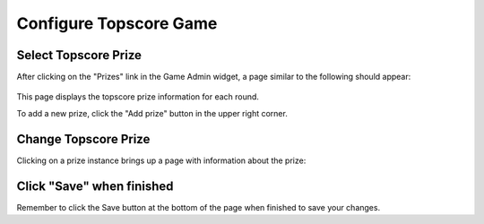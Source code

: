 .. _section-configuration-game-admin-topscore-game:

Configure Topscore Game
=======================

Select Topscore Prize
---------------------

After clicking on the "Prizes" link in the Game Admin widget, a page similar to the following should appear:

.. figure:: figs/configuration/configuration-game-admin-topscore-game-list.png
   :width: 600 px
   :align: center

This page displays the topscore prize information for each round.

To add a new prize, click the "Add prize" button in the upper right corner.

Change Topscore Prize
---------------------

Clicking on a prize instance brings up a page with information about the prize:

.. figure:: figs/configuration/configuration-game-admin-topscore-game-change.png
   :width: 600 px
   :align: center


Click "Save" when finished
--------------------------

Remember to click the Save button at the bottom of the page when finished to save your changes.

